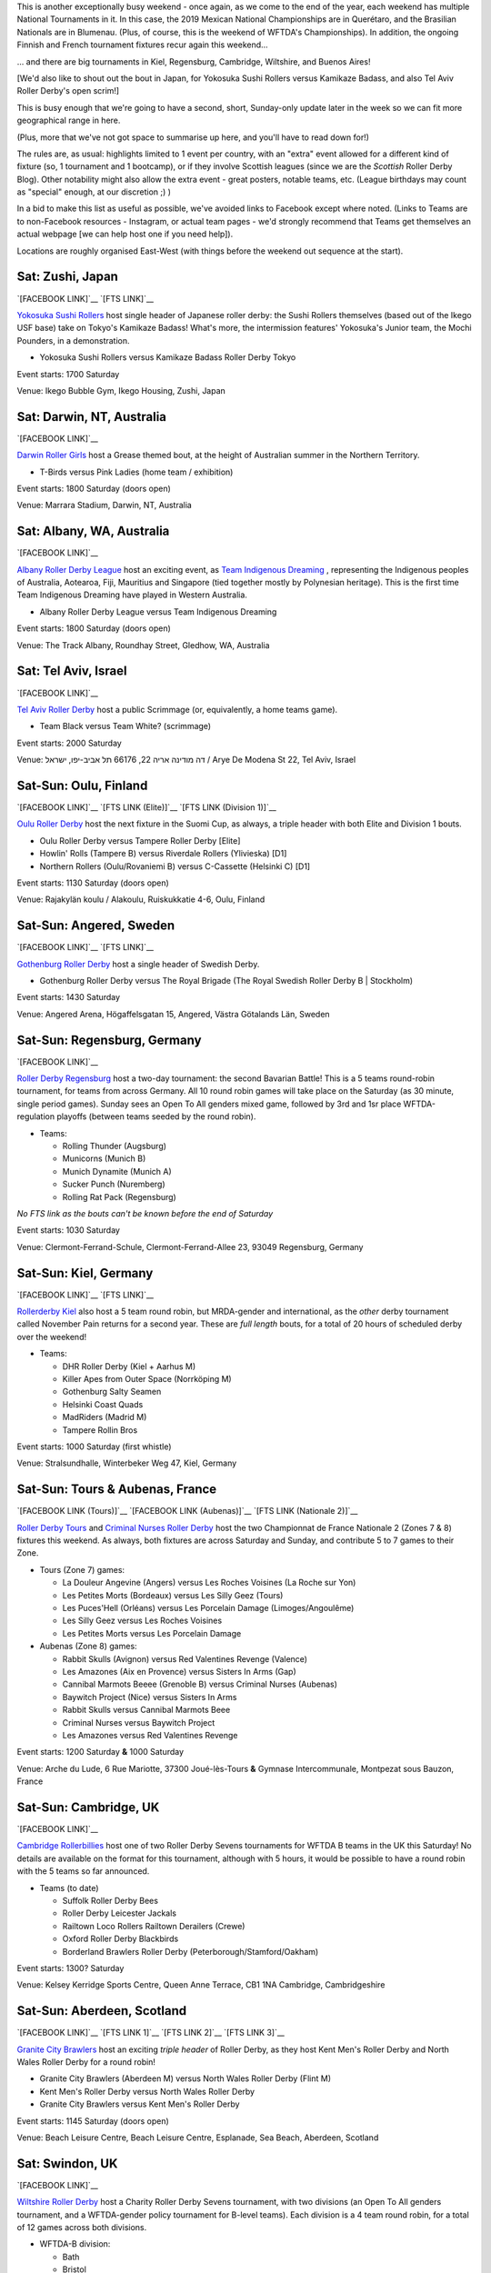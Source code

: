 .. title: Weekend Highlights: 16 Nov 2019
.. slug: weekendhighlights-16112019
.. date: 2019-11-11 19:20:00 UTC+00:00
.. tags: weekend highlights, japanese roller derby, australian roller derby, finnish roller derby, swedish roller derby, german roller derby, british roller derby, argentine roller derby, brazilian roller derby, israeli roller derby, french roller derby, mexican roller derby, national tournament, roller derby sevens, wftda championships
.. category:
.. link:
.. description:
.. type: text
.. author: aoanla

This is another exceptionally busy weekend - once again, as we come to the end of the year, each weekend has multiple National Tournaments in it. In this case, the 2019 Mexican National Championships are in Querétaro, and the Brasilian Nationals are in Blumenau. (Plus, of course, this is the weekend of WFTDA's Championships). In addition, the ongoing Finnish and French tournament fixtures recur again this weekend...

... and there are big tournaments in Kiel, Regensburg, Cambridge, Wiltshire, and Buenos Aires!

[We'd also like to shout out the bout in Japan, for Yokosuka Sushi Rollers versus Kamikaze Badass, and also Tel Aviv Roller Derby's open scrim!]

This is busy enough that we're going to have a second, short, Sunday-only update later in the week so we can fit more geographical range in here.

(Plus, more that we've not got space to summarise up here, and you'll have to read down for!)

The rules are, as usual: highlights limited to 1 event per country, with an "extra" event allowed for a different kind of fixture
(so, 1 tournament and 1 bootcamp), or if they involve Scottish leagues (since we are the *Scottish* Roller Derby Blog).
Other notability might also allow the extra event - great posters, notable teams, etc. (League birthdays may count as "special" enough, at our discretion ;) )

In a bid to make this list as useful as possible, we've avoided links to Facebook except where noted.
(Links to Teams are to non-Facebook resources - Instagram, or actual team pages - we'd strongly recommend that Teams
get themselves an actual webpage [we can help host one if you need help]).

Locations are roughly organised East-West (with things before the weekend out sequence at the start).

.. image:: /images/2019/11/09Nov-wkly-map.png
  :alt: Map of all events (coded by type)
  :width: 100 %

.. TEASER_END

Sat: Zushi, Japan
--------------------------------

`[FACEBOOK LINK]`__
`[FTS LINK]`__

.. __: https://www.facebook.com/events/405318570398387/
.. __: http://www.flattrackstats.com/bouts/112329/overview


`Yokosuka Sushi Rollers`_ host single header of Japanese roller derby: the Sushi Rollers themselves (based out of the Ikego USF base) take on Tokyo's Kamikaze Badass! What's more, the intermission features' Yokosuka's Junior team, the Mochi Pounders, in a demonstration.

.. _Yokosuka Sushi Rollers: https://www.instagram.com/sushirollers/

- Yokosuka Sushi Rollers versus Kamikaze Badass Roller Derby Tokyo

Event starts: 1700 Saturday

Venue: Ikego Bubble Gym, Ikego Housing, Zushi, Japan

Sat: Darwin, NT, Australia
--------------------------------

`[FACEBOOK LINK]`__

.. __: https://www.facebook.com/events/965078457197534/


`Darwin Roller Girls`_ host a Grease themed bout, at the height of Australian summer in the Northern Territory.

.. _Darwin Roller Girls: https://www.darwinrollergirls.com.au/

- T-Birds versus Pink Ladies (home team / exhibition)

Event starts: 1800 Saturday (doors open)

Venue: Marrara Stadium, Darwin, NT, Australia

Sat: Albany, WA, Australia
--------------------------------

`[FACEBOOK LINK]`__

.. __: https://www.facebook.com/events/694766237699544/

`Albany Roller Derby League`_ host an exciting event, as `Team Indigenous Dreaming`_ , representing the Indigenous peoples of Australia, Aotearoa, Fiji, Mauritius and Singapore (tied together mostly by Polynesian heritage). This is the first time Team Indigenous Dreaming have played in Western Australia.

.. _Albany Roller Derby League: https://albanyrollerderby.com.au/
.. _Team Indigenous Dreaming: https://www.instagram.com/teamindigenous_dreaming

- Albany Roller Derby League versus Team Indigenous Dreaming

Event starts: 1800 Saturday (doors open)

Venue: The Track Albany, Roundhay Street, Gledhow, WA, Australia

Sat: Tel Aviv, Israel
--------------------------------

`[FACEBOOK LINK]`__

.. __: https://www.facebook.com/events/954608201562909/


`Tel Aviv Roller Derby`_ host a public Scrimmage (or, equivalently, a home teams game).

.. _Tel Aviv Roller Derby: https://www.instagram.com/tlv_derbygirls/

- Team Black versus Team White? (scrimmage)

Event starts: 2000 Saturday

Venue: דה מודינה אריה 22, 66176 תל אביב-יפו, ישראל / Arye De Modena St 22, Tel Aviv, Israel

Sat-Sun: Oulu, Finland
--------------------------------

`[FACEBOOK LINK]`__
`[FTS LINK (Elite)]`__
`[FTS LINK (Division 1)]`__

.. __: https://www.facebook.com/events/423553218348141/
.. __: http://www.flattrackstats.com/tournaments/111488/overview
.. __: http://www.flattrackstats.com/tournaments/111451

`Oulu Roller Derby`_ host the next fixture in the Suomi Cup, as always, a triple header with both Elite and Division 1 bouts.

.. _Oulu Roller Derby: http://oulurollerderby.com

- Oulu Roller Derby versus Tampere Roller Derby [Elite]
- Howlin' Rolls (Tampere B) versus Riverdale Rollers (Ylivieska) [D1]
- Northern Rollers (Oulu/Rovaniemi B) versus C-Cassette (Helsinki C) [D1]

Event starts: 1130 Saturday (doors open)

Venue: Rajakylän koulu / Alakoulu, Ruiskukkatie 4-6, Oulu, Finland

Sat-Sun: Angered, Sweden
--------------------------------

`[FACEBOOK LINK]`__
`[FTS LINK]`__

.. __: https://www.facebook.com/events/2439380286334930/
.. __: http://www.flattrackstats.com/bouts/112262/overview


`Gothenburg Roller Derby`_ host a single header of Swedish Derby.

.. _Gothenburg Roller Derby: https://www.gbgrollerderby.se/

- Gothenburg Roller Derby versus The Royal Brigade (The Royal Swedish Roller Derby B \| Stockholm)

Event starts: 1430 Saturday

Venue: Angered Arena, Högaffelsgatan 15, Angered, Västra Götalands Län, Sweden

Sat-Sun: Regensburg, Germany
--------------------------------

`[FACEBOOK LINK]`__

.. __: https://www.facebook.com/events/769615280121146/


`Roller Derby Regensburg`_ host a two-day tournament: the second Bavarian Battle! This is a 5 teams round-robin tournament, for teams from across Germany.
All 10 round robin games will take place on the Saturday (as 30 minute, single period games). Sunday sees an Open To All genders mixed game, followed by 3rd and 1sr place WFTDA-regulation playoffs (between teams seeded by the round robin).

.. _Roller Derby Regensburg: http://esv1927.de/rollerderby/

- Teams:

  - Rolling Thunder (Augsburg)
  - Municorns (Munich B)
  - Munich Dynamite (Munich A)
  - Sucker Punch (Nuremberg)
  - Rolling Rat Pack (Regensburg)

*No FTS link as the bouts can't be known before the end of Saturday*

Event starts: 1030 Saturday

Venue: Clermont-Ferrand-Schule, Clermont-Ferrand-Allee 23, 93049 Regensburg, Germany

Sat-Sun: Kiel, Germany
--------------------------------

`[FACEBOOK LINK]`__
`[FTS LINK]`__

.. __: https://www.facebook.com/events/307433709908599/
.. __: http://www.flattrackstats.com/tournaments/112348


`Rollerderby Kiel`_ also host a 5 team round robin, but MRDA-gender and international, as the *other* derby tournament called November Pain returns for a second year. These are *full length* bouts, for a total of 20 hours of scheduled derby over the weekend!

.. _Rollerderby Kiel: https://www.instagram.com/rollerderby_kiel/

- Teams:

  - DHR Roller Derby (Kiel + Aarhus M)
  - Killer Apes from Outer Space (Norrköping M)
  - Gothenburg Salty Seamen
  - Helsinki Coast Quads
  - MadRiders (Madrid M)
  - Tampere Rollin Bros


Event starts: 1000 Saturday (first whistle)

Venue: Stralsundhalle, Winterbeker Weg 47, Kiel, Germany

Sat-Sun: Tours & Aubenas, France
--------------------------------

`[FACEBOOK LINK (Tours)]`__
`[FACEBOOK LINK  (Aubenas)]`__
`[FTS LINK (Nationale 2)]`__

.. __: https://www.facebook.com/events/568515200358415/
.. __: https://www.facebook.com/events/2371262656458921/
.. __: http://www.flattrackstats.com/tournaments/111938/overview

`Roller Derby Tours`_ and `Criminal Nurses Roller Derby`_ host the two Championnat de France Nationale 2 (Zones 7 & 8) fixtures this weekend. As always,
both fixtures are across Saturday and Sunday, and contribute 5 to 7 games to their Zone.

.. _Roller Derby Tours: http://www.nordiksdetouraine.fr/
.. _Criminal Nurses Roller Derby: https://ardech-roll.wixsite.com/criminal-nurses

- Tours (Zone 7) games:

  - La Douleur Angevine (Angers) versus Les Roches Voisines (La Roche sur Yon)
  - Les Petites Morts (Bordeaux) versus Les Silly Geez (Tours)
  - Les Puces'Hell (Orléans) versus Les Porcelain Damage (Limoges/Angoulême)
  - Les Silly Geez versus Les Roches Voisines
  - Les Petites Morts versus Les Porcelain Damage

- Aubenas (Zone 8) games:

  - Rabbit Skulls (Avignon) versus Red Valentines Revenge (Valence)
  - Les Amazones (Aix en Provence) versus Sisters In Arms (Gap)
  - Cannibal Marmots Beeee (Grenoble B) versus Criminal Nurses (Aubenas)
  - Baywitch Project (Nice) versus Sisters In Arms
  - Rabbit Skulls versus Cannibal Marmots Beee
  - Criminal Nurses versus Baywitch Project
  - Les Amazones versus Red Valentines Revenge

Event starts: 1200 Saturday **&** 1000 Saturday

Venue: Arche du Lude, 6 Rue Mariotte, 37300 Joué-lès-Tours **&** Gymnase Intercommunale, Montpezat sous Bauzon,
France


Sat-Sun: Cambridge, UK
--------------------------------

`[FACEBOOK LINK]`__

.. __: https://www.facebook.com/events/696604977433199/


`Cambridge Rollerbillies`_ host one of two Roller Derby Sevens tournaments for WFTDA B teams in the UK this Saturday! No details are available on the format for this tournament, although with 5 hours, it would be possible to have a round robin with the 5 teams so far announced.

.. _Cambridge Rollerbillies: http://rollerbillies.com/

- Teams (to date)

  - Suffolk Roller Derby Bees
  - Roller Derby Leicester Jackals
  - Railtown Loco Rollers Railtown Derailers (Crewe)
  - Oxford Roller Derby Blackbirds
  - Borderland Brawlers Roller Derby (Peterborough/Stamford/Oakham)

Event starts: 1300? Saturday

Venue: Kelsey Kerridge Sports Centre, Queen Anne Terrace, CB1 1NA Cambridge, Cambridgeshire


Sat-Sun: Aberdeen, Scotland
--------------------------------

`[FACEBOOK LINK]`__
`[FTS LINK 1]`__
`[FTS LINK 2]`__
`[FTS LINK 3]`__

.. __: https://www.facebook.com/events/2285024411826697/
.. __: http://www.flattrackstats.com/node/111386
.. __: http://www.flattrackstats.com/node/111387
.. __: http://www.flattrackstats.com/node/111388


`Granite City Brawlers`_ host an exciting *triple header* of Roller Derby, as they host Kent Men's Roller Derby and North Wales Roller Derby for a round robin!

.. _Granite City Brawlers: http://www.granitecitybrawlers.com/

- Granite City Brawlers (Aberdeen M) versus North Wales Roller Derby (Flint M)
- Kent Men's Roller Derby versus North Wales Roller Derby
- Granite City Brawlers versus Kent Men's Roller Derby

Event starts: 1145 Saturday (doors open)

Venue: Beach Leisure Centre, Beach Leisure Centre, Esplanade, Sea Beach, Aberdeen, Scotland

Sat: Swindon, UK
--------------------------------

`[FACEBOOK LINK]`__

.. __: https://www.facebook.com/events/757182658069295/

`Wiltshire Roller Derby`_ host a Charity Roller Derby Sevens tournament, with two divisions (an Open To All genders tournament, and a WFTDA-gender policy tournament for B-level teams). Each division is a 4 team round robin, for a total of 12 games across both divisions.

.. _Wiltshire Roller Derby: https://www.wiltshirerollerderby.co.uk/

- WFTDA-B division:

  - Bath
  - Bristol
  - "My Mom"
  - Wiltshire

- OTA division:

  - Bristol
  - Dorset
  - Furness (Barrow-in-Furness)
  - Wiltshire

Event starts: 1000 Saturday

Venue: Oasis Leisure Centre, Swindon, UK


Fri-Sun: Blumenau, Brazil
--------------------------------

`[FACEBOOK LINK]`__
`[FTS LINK]`__

.. __: https://www.facebook.com/events/1175598172639053/
.. __: http://www.flattrackstats.com/tournaments/112133/overview


The `Iron Ladies`_ host the 8th Brasileirão de Roller Derby, Brazil's effective National Tournament. We wrote a little about this `here`_ , but didn't include the full schedule, which we reproduce below.

.. _Iron Ladies: https://www.instagram.com/ironladiesbnu/
.. __: https://www.scottishrollerderbyblog.com/posts/2019/10/brasileirao-102019/

- Friday:

  - Iron Ladies (Blumenau) versus Blue Jay Rollers (Curitiba)
  - No-contact WFTDA-gender bout
  - Avas Roller Derby (Rio de Janeiro) versus Gray City Rebels (São Paulo)

- Saturday:

  - Iron Ladies versus Gray City Rebels
  - Blue Jay Rollers versus Avas Roller Derby
  - Open-To-All genders bout

- Sunday:

  - Iron Ladies versus Avas Roller Derby
  - Blue Jay Rollers versus Gray City Rebels

Event starts:  1300 Friday (doors open)

Venue: EEB Professorß João Widemann, Rua 4 de Fevereiro, 64 - Itoupava Norte, Blumenau, Brazil

Sat-Mon: Buenos Aires, Argentina
-------------------------------------

`[FACEBOOK LINK]`__
`[FTS LINK]`__

.. __: https://www.facebook.com/events/2698537336876351/
.. __: tba


`Sailor City Rollers`_ host the 7th! edition of Piratas en el Asfalto, their annual Argentine B/C level tournament. This year, the tournament runs as two divisions, a B-level and a C-level contest. This year, for the first time, Uruguay's Tempestad Roller Derby are competing, building on the development in derby in Montevideo this past year.

.. _Sailor City Rollers: https://www.instagram.com/sailorcityrollers

- "B" teams

  - Alianza Rebelde (La Plata)
  - Buenos Aires Roller Derby
  - Compass Rose Roller Derby ("the Argentine interior", composite tengamos)
  - Tsunami Bombs (Sailor City B \| Buenos Aires)
  - [final team??]

- "C" teams

  - Fulanitas Roller Derby Team (fusion of Desalmadas [AvelLaneda], Colmena [Escalada] and Rebel West [Castelar])
  - Kamikazes Roller Derby (Berazategui)
  - Sea Monsters (Sailor City C)
  - Tempestad Roller Derby (Montevideo, Uruguay)


Event starts: 0900 Saturday

Venue: Deán Funes 1368, Buenos Aires, Argentina


Sat-Mon: Querétaro, Mexico
--------------------------------

`[FACEBOOK LINK]`__
`[FTS LINK]`__

.. __: https://www.facebook.com/events/896082380775373/
.. __: http://www.flattrackstats.com/tournaments/112341/overview


`Rock City Roller Derby`_ host the `Asociación Mexicana de Roller Derby`_ National Tournament Championships for this year, with both the MRDA-gender and WFTDA-gender Division 1 Champions decided over 3 days. Both tiers play a single-elimination tournament with 6 teams; losers of the first two games play for 5th in addition.

We wrote an intro to this season of the tournament `here`__ . Since then, our predictions have been fairly accurate: Baja Roller Derby have performed a bit better than expected, thanks to their WFTDA Sanctioned games across the border in the USA, but the top of the field is still very much up for contest.

This event will be livestreamed [by Derby Wife], and covered live by Hit Squad TV.

.. _Rock City Roller Derby: https://www.instagram.com/rockcityrd/
.. _Asociación Mexicana de Roller Derby: https://rollerderbymx.com/
.. __: https://www.scottishrollerderbyblog.com/posts/2019/07/mexico2019/

- MRDA-gender initial games

  #. All Blacks (Mexico City M) versus Wheels of Mayhem (Mexicali M)
  #. Crows (Querétaro M) versus Team Bastardo (San Luis Potosí M)
  #. Disorder RD (EMEXRD M \| Mexico City) versus Winner G1
  #. Minotauros (LRDCM M \| Mexico City ) versus Winner G2

- WFTDA-gender initial games

  #. Baja Roller Derby (Ensenada) versus Discordias (EMEXRD \| Mexico City)
  #. Rock City Roller Derby (Querétaro) versus Minervas (Guadalajara)
  #. Mexico City Roller Derby versus Winner G1
  #. All-Star Juárez versus Winner G2

Event starts: 0900 Saturday

Venue: Auditorio de ciencias naturales, UAQ Campus juriquilla, Querétaro, Mexico

=======

Also of interest, due to their attendees:
===========================================

Fri-Sun: Montréal, Quebec, Canada
------------------------------------

`[FACEBOOK LINK]`__
`[FTS LINK]`__

.. __: https://www.facebook.com/events/302990030581174/
.. __: http://www.flattrackstats.com/tournaments/111022/overview


`Montreal Roller Derby`_ host the `WFTDA Championships`_ , of interest to us due to the participation of **Victorian Roller Derby League**, representing Australia, and **2x4 Roller Derby**, representing Argentina for the first time. We believe that this is the first time since 2012 that no European teams have been in the WFTDA Championships - but it's also a great moment for Latin America, who are represented for the first time.

As always, WFTDA Champs is a single-elimination tournament with consolation games.

Also important at this event is the hosted Exhibition Game: `"WE ARE NATION"`_ , featuring two borderless nations, **Jewish Roller Derby (רולר דרבי יהודי)** and **Team Indigenous Roller Derby** playing to support the cause of borderless nations and marginalized groups across the world. This will be one of the free games streamed on WFTDA.TV.

.. _Montreal Roller Derby: http://www.mtlrollerderby.com/
.. _WFTDA Championships: https://wftda.com/events/tournament-central/2019-championships/
.. _"WE ARE NATION": https://wftda.com/team-indigenous-vs-jewish-roller-derby-at-2019-wftda-championships/

- Initial games:

  #. Texas Rollergirls (Austin) versus Philly Roller Derby (Philadelphia)
  #. Montréal Roller Derby versus 2x4 Roller Derby (Buenos Aires)
  #. Denver Roller Derby versus Arch Rival Roller Derby (St Louis)
  #. Angel City Derby (Los Angeles) versus Victorian Roller Derby League (Preston, VIC)
  #. Rose City Rollers (Portland) versus Winner G1
  #. Gotham Girls Roller Derby (New York) versus Winner G2

Event starts: 1000 Friday

Venue: Complexe sportif Claude-Robillard, 1000 Émile Journault, Montreal, Quebec, Canada

..
  Sat-Sun:
  --------------------------------

  `[FACEBOOK LINK]`__
  `[FTS LINK]`__

  .. __:
  .. __:


  `name`_ .

  .. _name:

  -

  Event starts:

  Venue:
